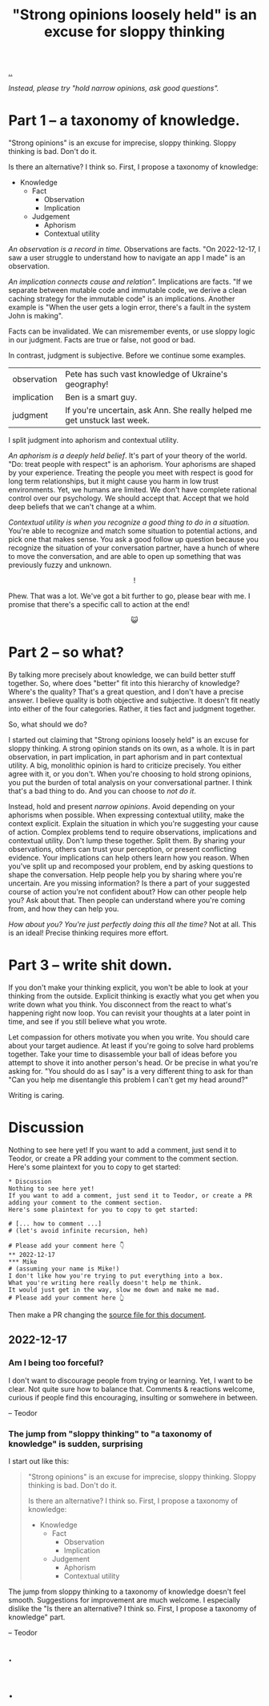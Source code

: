 :PROPERTIES:
:ID: bd1be8c0-9227-4f87-9e9e-86b0f5903d5d
:END:
#+TITLE: "Strong opinions loosely held" is an excuse for sloppy thinking

[[file:..][..]]

/Instead, please try "hold narrow opinions, ask good questions"./

* Part 1 -- a taxonomy of knowledge.
:PROPERTIES:
:CUSTOM_ID: 73c043
:END:

"Strong opinions" is an excuse for imprecise, sloppy thinking.
Sloppy thinking is bad.
Don't do it.

Is there an alternative?
I think so.
First, I propose a taxonomy of knowledge:

- Knowledge
  - Fact
    - Observation
    - Implication
  - Judgement
    - Aphorism
    - Contextual utility

/An observation is a record in time./
Observations are facts.
"On 2022-12-17, I saw a user struggle to understand how to navigate an app I made" is an observation.

/An implication connects cause and relation"./
Implications are facts.
"If we separate between mutable code and immutable code, we derive a clean caching strategy for the immutable code" is an implications.
Another example is "When the user gets a login error, there's a fault in the system John is making".

Facts can be invalidated.
We can misremember events, or use sloppy logic in our judgment.
Facts are true or false, not good or bad.

In contrast, judgment is subjective.
Before we continue some examples.

| observation | Pete has such vast knowledge of Ukraine's geography!                      |
| implication | Ben is a smart guy.                                                       |
| judgment    | If you're uncertain, ask Ann. She really helped me get unstuck last week. |

I split judgment into aphorism and contextual utility.

/An aphorism is a deeply held belief/.
It's part of your theory of the world.
"Do: treat people with respect" is an aphorism.
Your aphorisms are shaped by your experience.
Treating the people you meet with respect is good for long term relationships, but it might cause you harm in low trust environments.
Yet, we humans are limited.
We don't have complete rational control over our psychology.
We should accept that.
Accept that we hold deep beliefs that we can't change at a whim.

/Contextual utility is when you recognize a good thing to do in a situation./
You're able to recognize and match some situation to potential actions, and pick one that makes sense.
You ask a good follow up question because you recognize the situation of your conversation partner, have a hunch of where to move the conversation, and are able to open up something that was previously fuzzy and unknown.

#+begin_export html
<center>
!
</center>
#+end_export

Phew.
That was a lot.
We've got a bit further to go, please bear with me.
I promise that there's a specific call to action at the end!

#+begin_export html
<center>
😺
</center>
#+end_export

* Part 2 -- so what?
:PROPERTIES:
:CUSTOM_ID: 71e9ee
:END:

By talking more precisely about knowledge, we can build better stuff together.
So, where does "better" fit into this hierarchy of knowledge?
Where's the quality?
That's a great question, and I don't have a precise answer.
I believe quality is both objective and subjective.
It doesn't fit neatly into either of the four categories.
Rather, it ties fact and judgment together.

So, what should we do?

I started out claiming that "Strong opinions loosely held" is an excuse for sloppy thinking.
A strong opinion stands on its own, as a whole.
It is in part observation, in part implication, in part aphorism and in part contextual utility.
A big, monolithic opinion is hard to criticize precisely.
You either agree with it, or you don't.
When you're choosing to hold strong opinions, you put the burden of total analysis on your conversational partner.
I think that's a bad thing to do.
And you can choose to /not do it/.

Instead, hold and present /narrow opinions/.
Avoid depending on your aphorisms when possible.
When expressing contextual utility, make the context explicit.
Explain the situation in which you're suggesting your cause of action.
Complex problems tend to require observations, implications and contextual utility.
Don't lump these together.
Split them.
By sharing your observations, others can trust your perception, or present conflicting evidence.
Your implications can help others learn how you reason.
When you've split up and recomposed your problem, end by asking questions to shape the conversation.
Help people help you by sharing where you're uncertain.
Are you missing information?
Is there a part of your suggested course of action you're not confident about?
How can other people help you?
Ask about that.
Then people can understand where you're coming from, and how they can help you.

/How about you? You're just perfectly doing this all the time?/
Not at all.
This is an ideal!
Precise thinking requires more effort.

* Part 3 -- write shit down.
:PROPERTIES:
:CUSTOM_ID: 7f5c12
:END:

If you don't make your thinking explicit, you won't be able to look at your thinking from the outside.
Explicit thinking is exactly what you get when you write down what you think.
You disconnect from the react to what's happening right now loop.
You can revisit your thoughts at a later point in time, and see if you still believe what you wrote.

Let compassion for others motivate you when you write.
You should care about your target audience.
At least if you're going to solve hard problems together.
Take your time to disassemble your ball of ideas before you attempt to shove it into another person's head.
Or be precise in what you're asking for.
"You should do as I say" is a very different thing to ask for than "Can you help me disentangle this problem I can't get my head around?"

Writing is caring.

* Discussion
Nothing to see here yet!
If you want to add a comment, just send it to Teodor, or create a PR adding your comment to the comment section.
Here's some plaintext for you to copy to get started:

#+begin_src org-mode
  * Discussion
  Nothing to see here yet!
  If you want to add a comment, just send it to Teodor, or create a PR adding your comment to the comment section.
  Here's some plaintext for you to copy to get started:

  # [... how to comment ...]
  # (let's avoid infinite recursion, heh)

  # Please add your comment here 👇
  ** 2022-12-17
  *** Mike
  # (assuming your name is Mike!)
  I don't like how you're trying to put everything into a box.
  What you're writing here really doesn't help me think.
  It would just get in the way, slow me down and make me mad.
  # Please add your comment here 👆
#+end_src

Then make a PR changing the [[https://github.com/teodorlu/play.teod.eu/tree/master/strong-opinions-loosely-held-considered-harmful/index.org][source file for this document]].

# This line is an org-mode comment.
# It doesn't show up in the HTML.
# So thank you a lot for taking the time to fork comment and create a PR!
# Don't worry about recompiling the HTML, I'll just do that.
# Or try running =make= in the project directory, that might work if you have https://pandoc.org/ and https://babashka.org/ installed.
# Just if you want to, that's no requirement.

# [... how to comment ...]
# (let's avoid infinite recursion, heh)
# Please add your comment between the hands 👇
** 2022-12-17
*** Am I being too forceful?
I don't want to discourage people from trying or learning.
Yet, I want to be clear.
Not quite sure how to balance that.
Comments & reactions welcome, curious if people find this encouraging, insulting or somwehere in between.

-- Teodor
*** The jump from "sloppy thinking" to "a taxonomy of knowledge" is sudden, surprising
I start out like this:

#+begin_quote
"Strong opinions" is an excuse for imprecise, sloppy thinking.
Sloppy thinking is bad.
Don't do it.

Is there an alternative?
I think so.
First, I propose a taxonomy of knowledge:

- Knowledge
  - Fact
    - Observation
    - Implication
  - Judgement
    - Aphorism
    - Contextual utility
#+end_quote

The jump from sloppy thinking to a taxonomy of knowledge doesn't feel smooth.
Suggestions for improvement are much welcome.
I especially dislike the "Is there an alternative? I think so. First, I propose a taxonomy of knowledge" part.

-- Teodor
** .
# Please add your comment between the hands 👆
#
# I use these funny empty headings to make sure these comments are positioned right in the document outline!

* .
#+BEGIN_VERSE















#+END_VERSE
